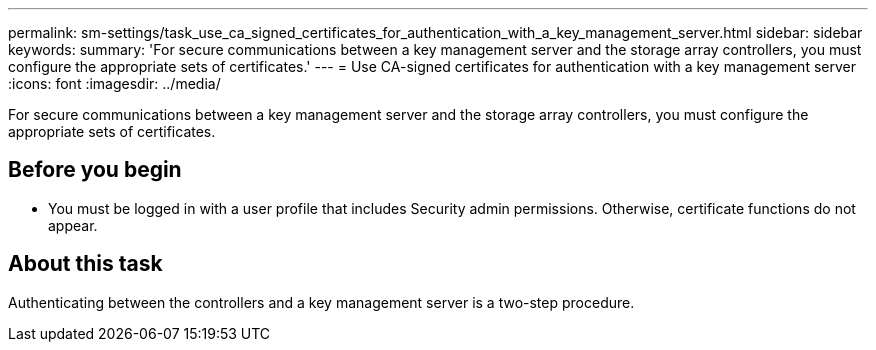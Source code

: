 ---
permalink: sm-settings/task_use_ca_signed_certificates_for_authentication_with_a_key_management_server.html
sidebar: sidebar
keywords: 
summary: 'For secure communications between a key management server and the storage array controllers, you must configure the appropriate sets of certificates.'
---
= Use CA-signed certificates for authentication with a key management server
:icons: font
:imagesdir: ../media/

[.lead]
For secure communications between a key management server and the storage array controllers, you must configure the appropriate sets of certificates.

== Before you begin

* You must be logged in with a user profile that includes Security admin permissions. Otherwise, certificate functions do not appear.

== About this task

Authenticating between the controllers and a key management server is a two-step procedure.
